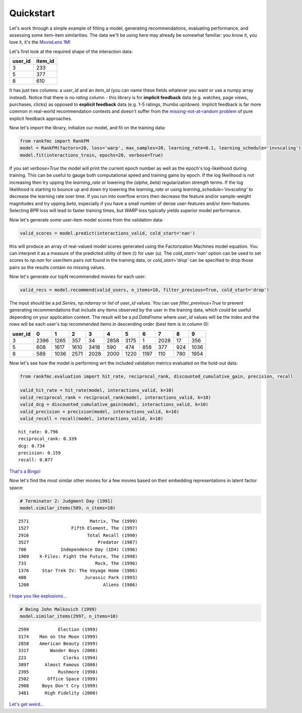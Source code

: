 Quickstart
==========

Let's work through a simple example of fitting a model, generating recommendations, evaluating performance, and assessing some item-item similarities. The data we'll be using here may already be somewhat familiar: you know it, you love it, it's the `MovieLens 1M <https://grouplens.org/datasets/movielens/1m/>`_!

Let's first look at the required shape of the interaction data:

======= =======
user_id item_id    
======= =======
3       233
5       377
8       610
======= =======

It has just two columns: a `user_id` and an `item_id` (you can name these fields whatever you want or use a numpy array instead). Notice that there is no `rating` column - this library is for **implicit feedback** data (e.g. watches, page views, purchases, clicks) as opposed to **explicit feedback** data (e.g. 1-5 ratings, thumbs up/down). Implicit feedback is far more common in real-world recommendation contexts and doesn't suffer from the `missing-not-at-random problem <https://resources.bibblio.org/hubfs/share/2018-01-24-RecSysLDN-Ravelin.pdf>`_ of pure explicit feedback approaches.

Now let's import the library, initialize our model, and fit on the training data:

.. code:: python

  from rankfmc import RankFM
  model = RankFM(factors=20, loss='warp', max_samples=20, learning_rate=0.1, learning_schedule='invscaling')
  model.fit(interactions_train, epochs=20, verbose=True)

If you set `verbose=True` the model will print the current epoch number as well as the epoch's log-likelihood during training. This can be useful to gauge both computational speed and training gains by epoch. If the log likelihood is not increasing then try upping the `learning_rate` or lowering the (`alpha`, `beta`) regularization strength terms. If the log likelihood is starting to bounce up and down try lowering the `learning_rate` or using `learning_schedule='invscaling'` to decrease the learning rate over time. If you run into overflow errors then decrease the feature and/or sample-weight magnitudes and try upping `beta`, especially if you have a small number of dense user-features and/or item-features. Selecting `BPR` loss will lead to faster training times, but `WARP` loss typically yields superior model performance.

Now let's generate some user-item model scores from the validation data:

.. code:: python

  valid_scores = model.predict(interactions_valid, cold_start='nan')

this will produce an array of real-valued model scores generated using the Factorization Machines model equation. You can interpret it as a measure of the predicted utility of item (i) for user (u). The `cold_start='nan'` option can be used to set scores to `np.nan` for user/item pairs not found in the training data, or `cold_start='drop'` can be specified to drop those pairs so the results contain no missing values.

Now let's generate our topN recommended movies for each user:

.. code:: python

  valid_recs = model.recommend(valid_users, n_items=10, filter_previous=True, cold_start='drop')

The input should be a `pd.Series`, `np.ndarray` or `list` of `user_id` values. You can use `filter_previous=True` to prevent generating recommendations that include any items observed by the user in the training data, which could be useful depending on your application context. The result will be a `pd.DataFrame` where `user_id` values will be the index and the rows will be each user's top recommended items in descending order (best item is in column 0):

=======  ====  ====  ====  ====  ====  ====  ====  ==== ====  ====
user_id     0     1     2     3     4     5     6     7    8     9
=======  ====  ====  ====  ====  ====  ====  ====  ==== ====  ====
3        2396  1265   357    34  2858  3175     1  2028   17   356
5         608  1617  1610  3418   590   474   858   377  924  1036
8         589  1036  2571  2028  2000  1220  1197   110  780  1954
=======  ====  ====  ====  ====  ====  ====  ====  ==== ====  ====

Now let's see how the model is performing wrt the included validation metrics evaluated on the hold-out data:

.. code:: python

  from rankfmc.evaluation import hit_rate, reciprocal_rank, discounted_cumulative_gain, precision, recall

  valid_hit_rate = hit_rate(model, interactions_valid, k=10)
  valid_reciprocal_rank = reciprocal_rank(model, interactions_valid, k=10)
  valid_dcg = discounted_cumulative_gain(model, interactions_valid, k=10)
  valid_precision = precision(model, interactions_valid, k=10)
  valid_recall = recall(model, interactions_valid, k=10)

.. parsed-literal::

  hit_rate: 0.796
  reciprocal_rank: 0.339
  dcg: 0.734
  precision: 0.159
  recall: 0.077

`That's a Bingo! <https://www.youtube.com/watch?v=q5pESPQpXxE>`_

Now let's find the most similar other movies for a few movies based on their embedding representations in latent factor space:

.. code:: python

  # Terminator 2: Judgment Day (1991)
  model.similar_items(589, n_items=10)

.. parsed-literal::

  2571                       Matrix, The (1999)
  1527                Fifth Element, The (1997)
  2916                      Total Recall (1990)
  3527                          Predator (1987)
  780             Independence Day (ID4) (1996)
  1909    X-Files: Fight the Future, The (1998)
  733                          Rock, The (1996)
  1376     Star Trek IV: The Voyage Home (1986)
  480                      Jurassic Park (1993)
  1200                            Aliens (1986)

`I hope you like explosions... <https://www.youtube.com/watch?v=uENYMZNzg9w>`_

.. code:: python

  # Being John Malkovich (1999)
  model.similar_items(2997, n_items=10)

.. parsed-literal::

  2599           Election (1999)
  3174    Man on the Moon (1999)
  2858    American Beauty (1999)
  3317        Wonder Boys (2000)
  223              Clerks (1994)
  3897      Almost Famous (2000)
  2395           Rushmore (1998)
  2502       Office Space (1999)
  2908     Boys Don't Cry (1999)
  3481      High Fidelity (2000)

`Let's get weird... <https://www.youtube.com/watch?v=lIpev8JXJHQ&t=5s>`_

